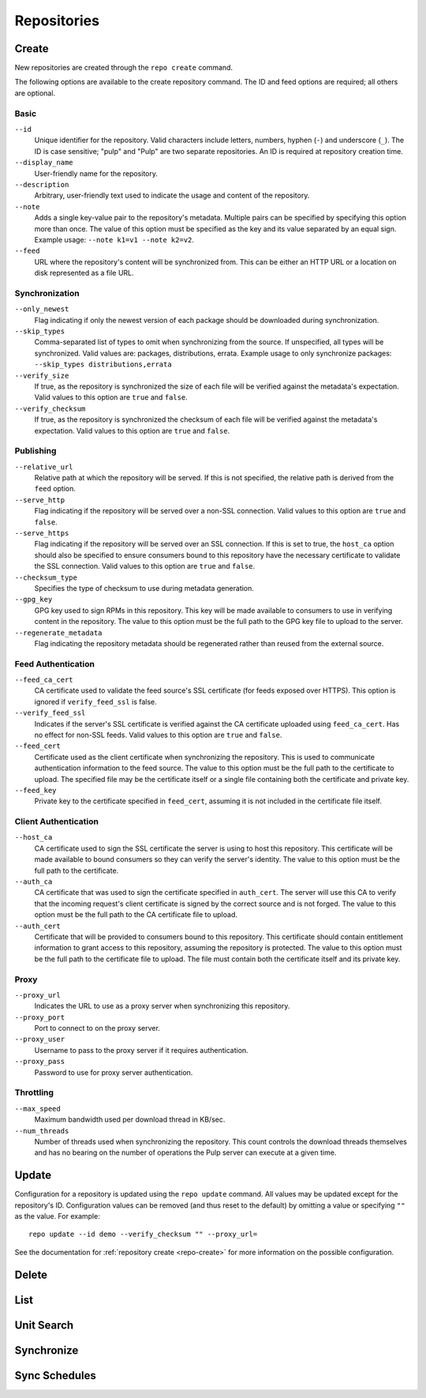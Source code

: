 Repositories
============

.. _repo-create:

Create
------
New repositories are created through the ``repo create`` command.

The following options are available to the create repository command. The ID
and feed options are required; all others are optional.

Basic
^^^^^

``--id``
  Unique identifier for the repository. Valid characters include letters,
  numbers, hyphen (``-``) and underscore (``_``). The ID is case sensitive;
  "pulp" and "Pulp" are two separate repositories. An ID is required at repository
  creation time.

``--display_name``
  User-friendly name for the repository.

``--description``
  Arbitrary, user-friendly text used to indicate the usage and content of the
  repository.

``--note``
  Adds a single key-value pair to the repository's metadata. Multiple pairs can
  be specified by specifying this option more than once. The value of this option
  must be specified as the key and its value separated by an equal sign. Example
  usage: ``--note k1=v1 --note k2=v2``.

``--feed``
  URL where the repository's content will be synchronized from. This can be either
  an HTTP URL or a location on disk represented as a file URL.

Synchronization
^^^^^^^^^^^^^^^

``--only_newest``
  Flag indicating if only the newest version of each package should be downloaded
  during synchronization.

``--skip_types``
  Comma-separated list of types to omit when synchronizing from the source. If
  unspecified, all types will be synchronized. Valid values are: packages,
  distributions, errata. Example usage to only synchronize packages:
  ``--skip_types distributions,errata``

``--verify_size``
  If true, as the repository is synchronized the size of each file will be verified
  against the metadata's expectation. Valid values to this option are ``true``
  and ``false``.

``--verify_checksum``
  If true, as the repository is synchronized the checksum of each file will be
  verified against the metadata's expectation. Valid values to this option are
  ``true`` and ``false``.

Publishing
^^^^^^^^^^

``--relative_url``
  Relative path at which the repository will be served. If this is not specified,
  the relative path is derived from the ``feed`` option.

``--serve_http``
  Flag indicating if the repository will be served over a non-SSL connection.
  Valid values to this option are ``true`` and ``false``.

``--serve_https``
  Flag indicating if the repository will be served over an SSL connection. If
  this is set to true, the ``host_ca`` option should also be specified to ensure
  consumers bound to this repository have the necessary certificate to validate
  the SSL connection. Valid values to this option are ``true`` and ``false``.

``--checksum_type``
  Specifies the type of checksum to use during metadata generation.

``--gpg_key``
  GPG key used to sign RPMs in this repository. This key will be made available
  to consumers to use in verifying content in the repository. The value to this
  option must be the full path to the GPG key file to upload to the server.

``--regenerate_metadata``
  Flag indicating the repository metadata should be regenerated rather than
  reused from the external source.

Feed Authentication
^^^^^^^^^^^^^^^^^^^

``--feed_ca_cert``
  CA certificate used to validate the feed source's SSL certificate (for feeds
  exposed over HTTPS). This option is ignored if ``verify_feed_ssl`` is false.

``--verify_feed_ssl``
  Indicates if the server's SSL certificate is verified against the CA certificate
  uploaded using ``feed_ca_cert``. Has no effect for non-SSL feeds. Valid values
  to this option are ``true`` and ``false``.

``--feed_cert``
  Certificate used as the client certificate when synchronizing the repository.
  This is used to communicate authentication information to the feed source.
  The value to this option must be the full path to the certificate to upload.
  The specified file may be the certificate itself or a single file containing
  both the certificate and private key.

``--feed_key``
  Private key to the certificate specified in ``feed_cert``, assuming it is not
  included in the certificate file itself.

Client Authentication
^^^^^^^^^^^^^^^^^^^^^

``--host_ca``
  CA certificate used to sign the SSL certificate the server is using to host
  this repository. This certificate will be made available to bound consumers so
  they can verify the server's identity. The value to this option must be the
  full path to the certificate.

``--auth_ca``
  CA certificate that was used to sign the certificate specified in ``auth_cert``.
  The server will use this CA to verify that the incoming request's client certificate
  is signed by the correct source and is not forged. The value to this option
  must be the full path to the CA certificate file to upload.

``--auth_cert``
  Certificate that will be provided to consumers bound to this repository. This
  certificate should contain entitlement information to grant access to this
  repository, assuming the repository is protected. The value to this option must
  be the full path to the certificate file to upload. The file must contain both
  the certificate itself and its private key.

Proxy
^^^^^

``--proxy_url``
  Indicates the URL to use as a proxy server when synchronizing this repository.

``--proxy_port``
  Port to connect to on the proxy server.

``--proxy_user``
  Username to pass to the proxy server if it requires authentication.

``--proxy_pass``
  Password to use for proxy server authentication.

Throttling
^^^^^^^^^^

``--max_speed``
  Maximum bandwidth used per download thread in KB/sec.

``--num_threads``
  Number of threads used when synchronizing the repository. This count controls
  the download threads themselves and has no bearing on the number of operations
  the Pulp server can execute at a given time.

Update
------

Configuration for a repository is updated using the ``repo update`` command.
All values may be updated except for the repository's ID. Configuration values
can be removed (and thus reset to the default) by omitting a value or specifying
``""`` as the value. For example::

 repo update --id demo --verify_checksum "" --proxy_url=

See the documentation for :ref:`repository create <repo-create>` for more
information on the possible configuration.

Delete
------

List
----

Unit Search
-----------

Synchronize
-----------

Sync Schedules
--------------

